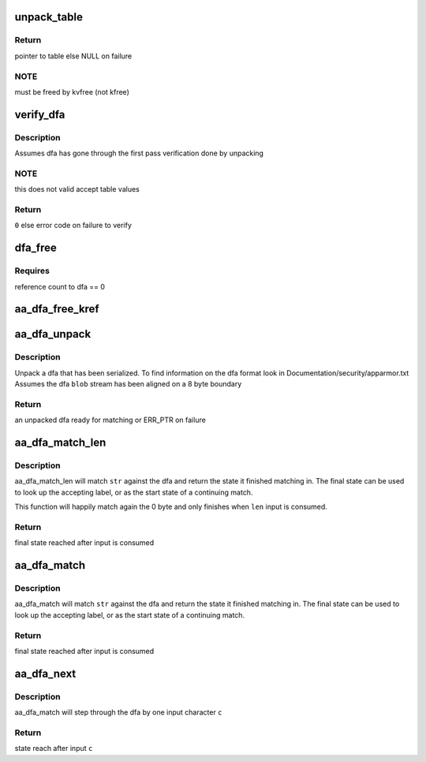 .. -*- coding: utf-8; mode: rst -*-
.. src-file: security/apparmor/match.c

.. _`unpack_table`:

unpack_table
============

.. c:function:: struct table_header *unpack_table(char *blob, size_t bsize)

    unpack a dfa table (one of accept, default, base, next check)

    :param char \*blob:
        data to unpack (NOT NULL)

    :param size_t bsize:
        size of blob

.. _`unpack_table.return`:

Return
------

pointer to table else NULL on failure

.. _`unpack_table.note`:

NOTE
----

must be freed by kvfree (not kfree)

.. _`verify_dfa`:

verify_dfa
==========

.. c:function:: int verify_dfa(struct aa_dfa *dfa, int flags)

    verify that transitions and states in the tables are in bounds.

    :param struct aa_dfa \*dfa:
        dfa to test  (NOT NULL)

    :param int flags:
        flags controlling what type of accept table are acceptable

.. _`verify_dfa.description`:

Description
-----------

Assumes dfa has gone through the first pass verification done by unpacking

.. _`verify_dfa.note`:

NOTE
----

this does not valid accept table values

.. _`verify_dfa.return`:

Return
------

\ ``0``\  else error code on failure to verify

.. _`dfa_free`:

dfa_free
========

.. c:function:: void dfa_free(struct aa_dfa *dfa)

    free a dfa allocated by aa_dfa_unpack

    :param struct aa_dfa \*dfa:
        the dfa to free  (MAYBE NULL)

.. _`dfa_free.requires`:

Requires
--------

reference count to dfa == 0

.. _`aa_dfa_free_kref`:

aa_dfa_free_kref
================

.. c:function:: void aa_dfa_free_kref(struct kref *kref)

    free aa_dfa by kref (called by aa_put_dfa)

    :param struct kref \*kref:
        *undescribed*

.. _`aa_dfa_unpack`:

aa_dfa_unpack
=============

.. c:function:: struct aa_dfa *aa_dfa_unpack(void *blob, size_t size, int flags)

    unpack the binary tables of a serialized dfa

    :param void \*blob:
        aligned serialized stream of data to unpack  (NOT NULL)

    :param size_t size:
        size of data to unpack

    :param int flags:
        flags controlling what type of accept tables are acceptable

.. _`aa_dfa_unpack.description`:

Description
-----------

Unpack a dfa that has been serialized.  To find information on the dfa
format look in Documentation/security/apparmor.txt
Assumes the dfa \ ``blob``\  stream has been aligned on a 8 byte boundary

.. _`aa_dfa_unpack.return`:

Return
------

an unpacked dfa ready for matching or ERR_PTR on failure

.. _`aa_dfa_match_len`:

aa_dfa_match_len
================

.. c:function:: unsigned int aa_dfa_match_len(struct aa_dfa *dfa, unsigned int start, const char *str, int len)

    traverse \ ``dfa``\  to find state \ ``str``\  stops at

    :param struct aa_dfa \*dfa:
        the dfa to match \ ``str``\  against  (NOT NULL)

    :param unsigned int start:
        the state of the dfa to start matching in

    :param const char \*str:
        the string of bytes to match against the dfa  (NOT NULL)

    :param int len:
        length of the string of bytes to match

.. _`aa_dfa_match_len.description`:

Description
-----------

aa_dfa_match_len will match \ ``str``\  against the dfa and return the state it
finished matching in. The final state can be used to look up the accepting
label, or as the start state of a continuing match.

This function will happily match again the 0 byte and only finishes
when \ ``len``\  input is consumed.

.. _`aa_dfa_match_len.return`:

Return
------

final state reached after input is consumed

.. _`aa_dfa_match`:

aa_dfa_match
============

.. c:function:: unsigned int aa_dfa_match(struct aa_dfa *dfa, unsigned int start, const char *str)

    traverse \ ``dfa``\  to find state \ ``str``\  stops at

    :param struct aa_dfa \*dfa:
        the dfa to match \ ``str``\  against  (NOT NULL)

    :param unsigned int start:
        the state of the dfa to start matching in

    :param const char \*str:
        the null terminated string of bytes to match against the dfa (NOT NULL)

.. _`aa_dfa_match.description`:

Description
-----------

aa_dfa_match will match \ ``str``\  against the dfa and return the state it
finished matching in. The final state can be used to look up the accepting
label, or as the start state of a continuing match.

.. _`aa_dfa_match.return`:

Return
------

final state reached after input is consumed

.. _`aa_dfa_next`:

aa_dfa_next
===========

.. c:function:: unsigned int aa_dfa_next(struct aa_dfa *dfa, unsigned int state, const char c)

    step one character to the next state in the dfa

    :param struct aa_dfa \*dfa:
        the dfa to tranverse (NOT NULL)

    :param unsigned int state:
        the state to start in

    :param const char c:
        the input character to transition on

.. _`aa_dfa_next.description`:

Description
-----------

aa_dfa_match will step through the dfa by one input character \ ``c``\ 

.. _`aa_dfa_next.return`:

Return
------

state reach after input \ ``c``\ 

.. This file was automatic generated / don't edit.

